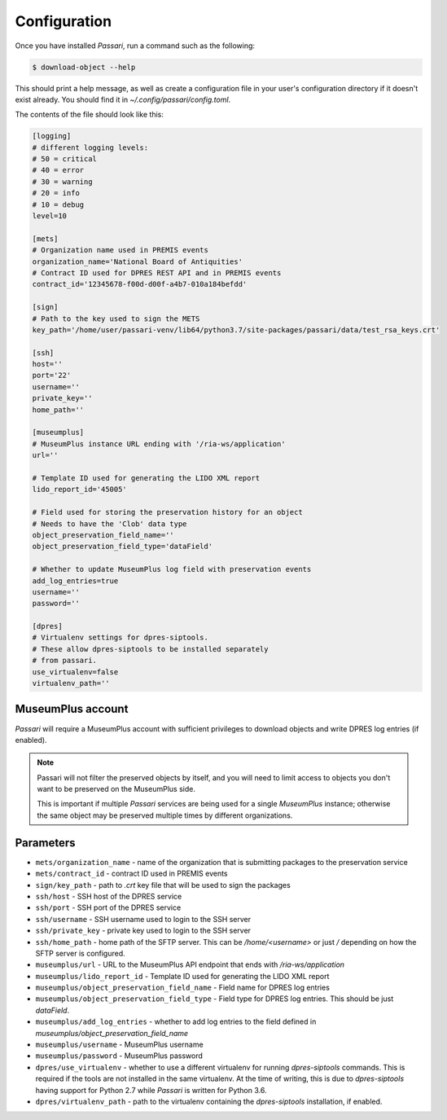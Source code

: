 Configuration
=============

Once you have installed *Passari*, run a command such as the following:

.. code-block:: console

    $ download-object --help

This should print a help message, as well as create a configuration file in your user's configuration directory if it doesn't exist already. You should find it in `~/.config/passari/config.toml`.

The contents of the file should look like this:

.. code-block::

   [logging]
   # different logging levels:
   # 50 = critical
   # 40 = error
   # 30 = warning
   # 20 = info
   # 10 = debug
   level=10

   [mets]
   # Organization name used in PREMIS events
   organization_name='National Board of Antiquities'
   # Contract ID used for DPRES REST API and in PREMIS events
   contract_id='12345678-f00d-d00f-a4b7-010a184befdd'

   [sign]
   # Path to the key used to sign the METS
   key_path='/home/user/passari-venv/lib64/python3.7/site-packages/passari/data/test_rsa_keys.crt'

   [ssh]
   host=''
   port='22'
   username=''
   private_key=''
   home_path=''

   [museumplus]
   # MuseumPlus instance URL ending with '/ria-ws/application'
   url=''

   # Template ID used for generating the LIDO XML report
   lido_report_id='45005'

   # Field used for storing the preservation history for an object
   # Needs to have the 'Clob' data type
   object_preservation_field_name=''
   object_preservation_field_type='dataField'

   # Whether to update MuseumPlus log field with preservation events
   add_log_entries=true
   username=''
   password=''

   [dpres]
   # Virtualenv settings for dpres-siptools.
   # These allow dpres-siptools to be installed separately
   # from passari.
   use_virtualenv=false
   virtualenv_path=''


MuseumPlus account
------------------

*Passari* will require a MuseumPlus account with sufficient privileges to download objects and write DPRES log entries (if enabled).

.. note::

   Passari will not filter the preserved objects by itself, and you will need to limit access to objects you don't want to be preserved on the MuseumPlus side.

   This is important if multiple *Passari* services are being used for a single *MuseumPlus* instance; otherwise the same object may be preserved multiple times by different organizations.

Parameters
----------

- ``mets/organization_name`` - name of the organization that is submitting packages to the preservation service
- ``mets/contract_id`` - contract ID used in PREMIS events

- ``sign/key_path`` - path to `.crt` key file that will be used to sign the packages

- ``ssh/host`` - SSH host of the DPRES service
- ``ssh/port`` - SSH port of the DPRES service
- ``ssh/username`` - SSH username used to login to the SSH server
- ``ssh/private_key`` - private key used to login to the SSH server
- ``ssh/home_path`` - home path of the SFTP server. This can be `/home/<username>` or just `/` depending on how the SFTP server is configured.
- ``museumplus/url`` - URL to the MuseumPlus API endpoint that ends with `/ria-ws/application`
- ``museumplus/lido_report_id`` - Template ID used for generating the LIDO XML report
- ``museumplus/object_preservation_field_name`` - Field name for DPRES log entries
- ``museumplus/object_preservation_field_type`` - Field type for DPRES log entries. This should be just `dataField`.
- ``museumplus/add_log_entries`` - whether to add log entries to the field defined in `museumplus/object_preservation_field_name`
- ``museumplus/username`` - MuseumPlus username
- ``museumplus/password`` - MuseumPlus password
- ``dpres/use_virtualenv`` - whether to use a different virtualenv for running `dpres-siptools` commands. This is required if the tools are not installed in the same virtualenv. At the time of writing, this is due to *dpres-siptools* having support for Python 2.7 while *Passari* is written for Python 3.6.
- ``dpres/virtualenv_path`` - path to the virtualenv containing the `dpres-siptools` installation, if enabled.
